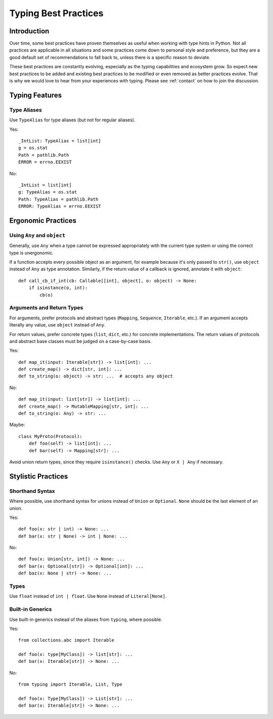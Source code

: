 .. _best-practices:

*********************
Typing Best Practices
*********************

Introduction
============

Over time, some best practices have proven themselves as useful when working
with type hints in Python. Not all practices are applicable in all situations
and some practices come down to personal style and preference, but they
are a good default set of recommendations to fall back to, unless there is
a specific reason to deviate.

These best practices are constantly evolving, especially as the typing
capabilities and ecosystem grow. So expect new best practices to be added
and existing best practices to be modified or even removed as better practices
evolve. That is why we would love to hear from your experiences with typing.
Please see :ref:`contact` on how to join the discussion.

Typing Features
===============

Type Aliases
------------

Use ``TypeAlias`` for type aliases (but not for regular aliases).

Yes::

    _IntList: TypeAlias = list[int]
    g = os.stat
    Path = pathlib.Path
    ERROR = errno.EEXIST

No::

    _IntList = list[int]
    g: TypeAlias = os.stat
    Path: TypeAlias = pathlib.Path
    ERROR: TypeAlias = errno.EEXIST

Ergonomic Practices
===================

Using ``Any`` and ``object``
----------------------------

Generally, use ``Any`` when a type cannot be expressed appropriately
with the current type system or using the correct type is unergonomic.

If a function accepts every possible object as an argument, for example
because it's only passed to ``str()``, use ``object`` instead of ``Any`` as
type annotation. Similarly, if the return value of a callback is ignored,
annotate it with ``object``::

    def call_cb_if_int(cb: Callable[[int], object], o: object) -> None:
        if isinstance(o, int):
            cb(o)

Arguments and Return Types
--------------------------

For arguments, prefer protocols and abstract types (``Mapping``,
``Sequence``, ``Iterable``, etc.). If an argument accepts literally any value,
use ``object`` instead of ``Any``.

For return values, prefer concrete types (``list``, ``dict``, etc.) for
concrete implementations. The return values of protocols
and abstract base classes must be judged on a case-by-case basis.

Yes::

    def map_it(input: Iterable[str]) -> list[int]: ...
    def create_map() -> dict[str, int]: ...
    def to_string(o: object) -> str: ...  # accepts any object

No::

    def map_it(input: list[str]) -> list[int]: ...
    def create_map() -> MutableMapping[str, int]: ...
    def to_string(o: Any) -> str: ...

Maybe::

    class MyProto(Protocol):
        def foo(self) -> list[int]: ...
        def bar(self) -> Mapping[str]: ...

Avoid union return types, since they require ``isinstance()`` checks.
Use ``Any`` or ``X | Any`` if necessary.

Stylistic Practices
===================

Shorthand Syntax
----------------

Where possible, use shorthand syntax for unions instead of
``Union`` or ``Optional``. ``None`` should be the last
element of an union.

Yes::

    def foo(x: str | int) -> None: ...
    def bar(x: str | None) -> int | None: ...

No::

    def foo(x: Union[str, int]) -> None: ...
    def bar(x: Optional[str]) -> Optional[int]: ...
    def baz(x: None | str) -> None: ...

Types
-----

Use ``float`` instead of ``int | float``.
Use ``None`` instead of ``Literal[None]``.

Built-in Generics
-----------------

Use built-in generics instead of the aliases from ``typing``,
where possible.

Yes::

    from collections.abc import Iterable

    def foo(x: type[MyClass]) -> list[str]: ...
    def bar(x: Iterable[str]) -> None: ...

No::

    from typing import Iterable, List, Type

    def foo(x: Type[MyClass]) -> List[str]: ...
    def bar(x: Iterable[str]) -> None: ...
